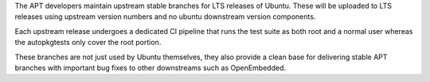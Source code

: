 The APT developers maintain upstream stable branches for LTS releases of
Ubuntu. These will be uploaded to LTS releases using upstream version
numbers and no ubuntu downstream version components.

Each upstream release undergoes a dedicated CI pipeline that runs the
test suite as both root and a normal user whereas the autopkgtests only
cover the root portion.

These branches are not just used by Ubuntu themselves, they also provide
a clean base for delivering stable APT branches with important bug fixes
to other downstreams such as OpenEmbedded.
